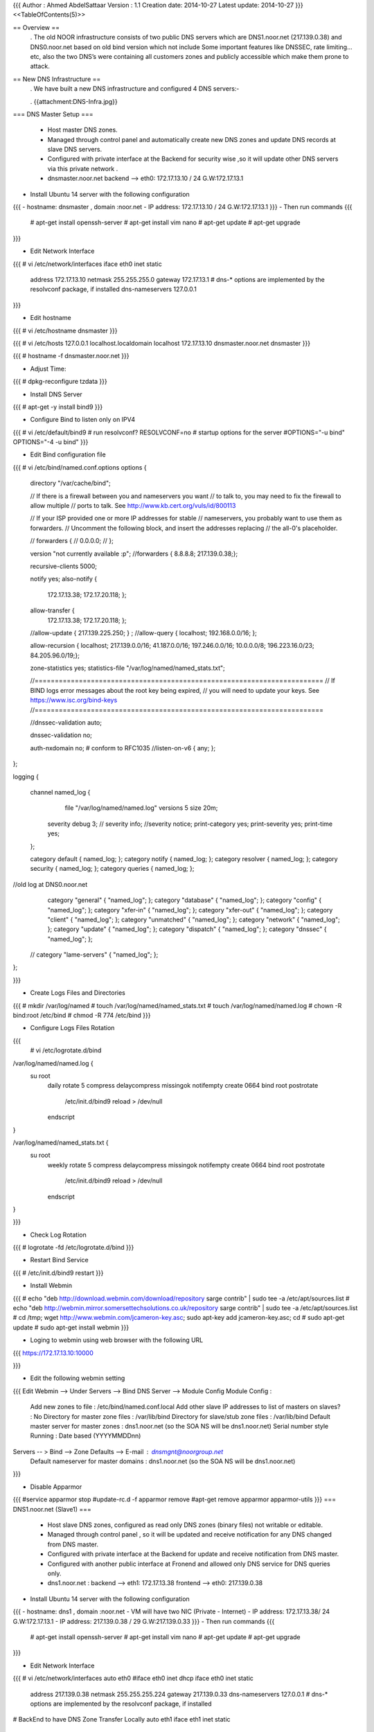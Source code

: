 {{{
Author       : Ahmed AbdelSattaar
Version      : 1.1
Creation date: 2014-10-27
Latest update: 2014-10-27
}}}
<<TableOfContents(5)>>

== Overview ==
 . The old NOOR infrastructure consists of  two public DNS servers which are DNS1.noor.net (217.139.0.38) and DNS0.noor.net based on old bind version which not include Some important features like DNSSEC, rate limiting…etc, also the two DNS’s were containing all customers zones and  publicly accessible which make them prone to attack.

== New DNS Infrastructure ==
 . We have built a new DNS infrastructure and configured 4 DNS servers:-


 . {{attachment:DNS-Infra.jpg}}

=== DNS Master Setup ===

 * Host master DNS zones.
 * Managed through control panel and automatically create new DNS zones and update DNS records at slave DNS servers.
 * Configured with private interface at the Backend for security wise ,so it will update other DNS servers via this private network .
 * dnsmaster.noor.net backend --> eth0: 172.17.13.10 / 24  G.W:172.17.13.1


- Install Ubuntu 14 server with the following configuration
{{{
- hostname: dnsmaster , domain :noor.net
- IP address: 172.17.13.10 / 24  G.W:172.17.13.1
}}}
- Then run commands
{{{
	# apt-get install openssh-server
	# apt-get install vim nano
	# apt-get update
	# apt-get upgrade
}}}

- Edit Network Interface
{{{
# vi /etc/network/interfaces
iface eth0 inet static
        address 172.17.13.10
        netmask 255.255.255.0
        gateway 172.17.13.1
        # dns-* options are implemented by the resolvconf package, if installed
        dns-nameservers 127.0.0.1

}}}

- Edit hostname
 
{{{
# vi /etc/hostname
dnsmaster
}}}

{{{
# vi /etc/hosts
127.0.0.1      	 localhost.localdomain   localhost
172.17.13.10    dnsmaster.noor.net    dnsmaster
}}}

{{{
# hostname -f
dnsmaster.noor.net
}}}

- Adjust Time:
{{{
# dpkg-reconfigure tzdata
}}}

- Install DNS Server

{{{
# apt-get -y install bind9
}}}

- Configure Bind to listen only on IPV4
{{{
# vi /etc/default/bind9
# run resolvconf?
RESOLVCONF=no
# startup options for the server
#OPTIONS="-u bind"
OPTIONS="-4 -u bind"
}}}

- Edit Bind configuration file
{{{
# vi /etc/bind/named.conf.options
options {
        directory "/var/cache/bind";

        // If there is a firewall between you and nameservers you want
        // to talk to, you may need to fix the firewall to allow multiple
        // ports to talk.  See http://www.kb.cert.org/vuls/id/800113

        // If your ISP provided one or more IP addresses for stable 
        // nameservers, you probably want to use them as forwarders.  
        // Uncomment the following block, and insert the addresses replacing 
        // the all-0's placeholder.

        // forwarders {
        //      0.0.0.0;
        // };
        
        version "not currently available :p";
        //forwarders { 8.8.8.8; 217.139.0.38;};

        recursive-clients 5000;

        notify yes;
        also-notify {
                172.17.13.38;
                172.17.20.118;
                };

        allow-transfer {
                172.17.13.38;
                172.17.20.118;
                };

        //allow-update { 217.139.225.250; } ;
        //allow-query { localhost; 192.168.0.0/16; };

        allow-recursion { localhost; 217.139.0.0/16; 41.187.0.0/16; 197.246.0.0/16; 10.0.0.0/8; 196.223.16.0/23; 84.205.96.0/19;};

        zone-statistics yes;
        statistics-file "/var/log/named/named_stats.txt";

        //========================================================================
        // If BIND logs error messages about the root key being expired,
        // you will need to update your keys.  See https://www.isc.org/bind-keys
        //========================================================================

        //dnssec-validation auto;

        dnssec-validation no;

        auth-nxdomain no;    # conform to RFC1035
        //listen-on-v6 { any; };
        
};

logging {

    channel named_log {
         file "/var/log/named/named.log" versions 5 size 20m;

        severity debug 3;
        // severity info;
        //severity notice;
        print-category yes;
        print-severity yes;
        print-time yes;
    };

    category default { named_log; };
    category notify { named_log; };
    category resolver { named_log; };
    category security { named_log; };
    category queries { named_log; };

//old log at DNS0.noor.net
    category "general" { "named_log"; };
    category "database" { "named_log"; };
    category "config" { "named_log"; };
    category "xfer-in" { "named_log"; };
    category "xfer-out" { "named_log"; };
    category "client" { "named_log"; };
    category "unmatched" { "named_log"; };
    category "network" { "named_log"; };
    category "update" { "named_log"; };
    category "dispatch" { "named_log"; };
    category "dnssec" { "named_log"; };
  // category "lame-servers" { "named_log"; };
};

}}}

- Create Logs Files and Directories

{{{
# mkdir /var/log/named
# touch /var/log/named/named_stats.txt
# touch /var/log/named/named.log
# chown -R bind:root /etc/bind
# chmod -R 774 /etc/bind
}}}

- Configure Logs Files Rotation
{{{
 # vi /etc/logrotate.d/bind
/var/log/named/named.log {
   su root
    daily
    rotate 5
    compress
    delaycompress
    missingok
    notifempty
    create 0664 bind root
    postrotate
      /etc/init.d/bind9 reload > /dev/null
    endscript

}

/var/log/named/named_stats.txt {
   su root
    weekly
    rotate 5
    compress
    delaycompress
    missingok
    notifempty
    create 0664 bind root
    postrotate
      /etc/init.d/bind9 reload > /dev/null
    endscript

}

}}}

- Check Log Rotation 
{{{
# logrotate -fd /etc/logrotate.d/bind
}}}

- Restart Bind Service
{{{
# /etc/init.d/bind9 restart
}}}

- Install Webmin
{{{
# echo "deb http://download.webmin.com/download/repository sarge contrib" | sudo tee -a /etc/apt/sources.list
# echo "deb http://webmin.mirror.somersettechsolutions.co.uk/repository sarge contrib" | sudo tee -a /etc/apt/sources.list
# cd /tmp; wget http://www.webmin.com/jcameron-key.asc; sudo apt-key add jcameron-key.asc; cd
# sudo apt-get update
# sudo apt-get install webmin
}}}

- Loging to webmin using web browser with the following URL
{{{
https://172.17.13.10:10000

}}}

- Edit the following webmin setting 
{{{
Edit Webmin --> Under Servers --> Bind DNS Server --> Module Config
Module Config : 
	Add new zones to file :				/etc/bind/named.conf.local
	Add other slave IP addresses to list of masters on slaves? : No
	Directory for master zone files : 			/var/lib/bind
	Directory for slave/stub zone files : 			/var/lib/bind
	Default master server for master zones : 		dns1.noor.net (so the SOA NS will be dns1.noor.net)
	Serial number style Running :				Date based (YYYYMMDDnn) 
Servers -- > Bind --> Zone Defaults --> E-mail : dnsmgnt@noorgroup.net
			Default nameserver for master domains :  dns1.noor.net (so the SOA NS will be dns1.noor.net)
}}}

- Disable Apparmor
{{{
#service apparmor stop
#update-rc.d -f apparmor remove
#apt-get remove apparmor apparmor-utils
}}}
=== DNS1.noor.net (Slave1) ===

 * Host slave DNS zones, configured as read only DNS zones (binary files) not writable or editable.
 * Managed through control panel , so it will be updated and receive notification for any DNS changed from DNS master.
 * Configured with private interface at the Backend for update and receive notification from DNS master.
 * Configured with another public interface at Fronend and allowed only DNS service for DNS queries only.
 * dns1.noor.net                      : backend --> eth1: 172.17.13.38    frontend --> eth0: 217.139.0.38


- Install Ubuntu 14 server with the following configuration
{{{
- hostname: dns1 , domain :noor.net
- VM will have two NIC (Private - Internet)
- IP address: 172.17.13.38/ 24  G.W:172.17.13.1
- IP address: 217.139.0.38 / 29  G.W:217.139.0.33
}}}
- Then run commands
{{{
	# apt-get install openssh-server
	# apt-get install vim nano
	# apt-get update
	# apt-get upgrade
}}}

- Edit Network Interface
{{{
# vi /etc/network/interfaces
auto eth0
#iface eth0 inet dhcp
iface eth0 inet static
        address 217.139.0.38
        netmask 255.255.255.224
        gateway 217.139.0.33
        dns-nameservers 127.0.0.1
        # dns-* options are implemented by the resolvconf package, if installed

# BackEnd to have DNS Zone Transfer Locally
auto eth1
iface eth1 inet static
        address 172.17.13.38
        netmask 255.255.255.0
}}}

- Edit hostname
 
{{{
# vi /etc/hostname
dns1
}}}

{{{
# vi /etc/hosts
127.0.0.1       localhost.localdomain   localhost
172.17.13.38    dns1.noor.net   dns1
217.139.0.38    dns1.noor.net   dns1
}}}

{{{
# hostname -f
dns1.noor.net
}}}

- Adjust Time:
{{{
# dpkg-reconfigure tzdata
}}}

- Install DNS Server

{{{
# apt-get -y install bind9
}}}

- Configure Bind to listen only on IPV4
{{{
# vi /etc/default/bind9
# run resolvconf?
RESOLVCONF=no
# startup options for the server
#OPTIONS="-u bind"
OPTIONS="-4 -u bind"
}}}

- Edit Bind configuration file
{{{
# vi /etc/bind/named.conf.options
options {
        directory "/var/cache/bind";

        // If there is a firewall between you and nameservers you want
        // to talk to, you may need to fix the firewall to allow multiple
        // ports to talk.  See http://www.kb.cert.org/vuls/id/800113

        // If your ISP provided one or more IP addresses for stable 
        // nameservers, you probably want to use them as forwarders.  
        // Uncomment the following block, and insert the addresses replacing 
        // the all-0's placeholder.

        // forwarders {
        //      0.0.0.0;
        // };
//      masterfile-format text;
        version "not currently available :p";
        //forwarders { 8.8.8.8; 217.139.0.38;};

        recursive-clients 5000;

        //notify yes;
        //also-notify { 217.139.225.250; };  // add all slave zone servers
        //allow-transfer { 217.139.225.250; };

        //allow-update { 217.139.225.250; } ;
        //allow-query { localhost; 192.168.0.0/16; };
        //allow-recursion { localhost; 192.168.0.0/16; };
        
        allow-recursion { localhost; 217.139.0.0/16; 41.187.0.0/16; 197.246.0.0/16; 10.0.0.0/8; 196.223.16.0/23; 84.205.96.0/19;};

        zone-statistics yes;
        statistics-file "/var/log/named/named_stats.txt";

        //========================================================================
        // If BIND logs error messages about the root key being expired,
        // you will need to update your keys.  See https://www.isc.org/bind-keys
        //========================================================================
        //dnssec-validation auto;
        dnssec-validation no;

        auth-nxdomain no;    # conform to RFC1035
        //listen-on-v6 { any; };
        //also-notify {};
};

// Added by NOOR

logging {

channel named_log {
         file "/var/log/named/named.log" versions 5 size 20m;

        //severity info ;
       //severity debug 3;
        severity notice;
        //severity warning;
        print-category yes;
        print-severity yes;
        print-time yes;
    };

        category default { named_log; };
        category notify { named_log; };
        category resolver { named_log; };
        category security { named_log; };
        category queries { named_log; };

//old log at DNS0.noor.net
    category "general" { "named_log"; };
    category "database" { "named_log"; };
    category "config" { "named_log"; };
    category "xfer-in" { "named_log"; };
    category "xfer-out" { "named_log"; };
    category "client" { "named_log"; };
   // category "unmatched" { "named_log"; };
    category "network" { "named_log"; };
    category "update" { "named_log"; };
   // category "dispatch" { "named_log"; };
    //category "dnssec" { "named_log"; };
    //category "lame-servers" { "named_log"; };
};
}}}

- Create Logs Files and Directories

{{{
# mkdir /var/log/named
# touch /var/log/named/named_stats.txt
# touch /var/log/named/named.log
# chown -R bind:root /etc/bind
# chmod -R 774 /etc/bind
}}}

- Configure Logs Files Rotation
{{{
 # vi /etc/logrotate.d/bind
/var/log/named/named.log {
   su root
    daily
    rotate 5
    compress
    delaycompress
    missingok
    notifempty
    create 0664 bind root
    postrotate
      /etc/init.d/bind9 reload > /dev/null
    endscript

}

/var/log/named/named_stats.txt {
   su root
    weekly
    rotate 5
    compress
    delaycompress
    missingok
    notifempty
    create 0664 bind root
    postrotate
      /etc/init.d/bind9 reload > /dev/null
    endscript

}

}}}

- Check Log Rotation 
{{{
# logrotate -fd /etc/logrotate.d/bind
}}}

- Restart Bind Service
{{{
# /etc/init.d/bind9 restart
}}}
- Install Webmin
{{{
# echo "deb http://download.webmin.com/download/repository sarge contrib" | sudo tee -a /etc/apt/sources.list
# echo "deb http://webmin.mirror.somersettechsolutions.co.uk/repository sarge contrib" | sudo tee -a /etc/apt/sources.list
# cd /tmp; wget http://www.webmin.com/jcameron-key.asc; sudo apt-key add jcameron-key.asc; cd
# sudo apt-get update
# sudo apt-get install webmin
}}}

- Edit the following webmin setting 
{{{
Edit Webmin --> Under Servers --> Bind DNS Server --> Module Config
Module Config : 
	Add new zones to file :				/etc/bind/named.conf.local
	Add other slave IP addresses to list of masters on slaves? : No
	Directory for master zone files : 			/var/lib/bind
	Directory for slave/stub zone files : 			/var/lib/bind
	Default master server for master zones : 		dns1.noor.net (so the SOA NS will be dns1.noor.net)
	Serial number style Running :				Date based (YYYYMMDDnn) 
Servers -- > Bind --> Zone Defaults --> E-mail : dnsmgnt@noorgroup.net
			Default nameserver for master domains :  dns1.noor.net (so the SOA NS will be dns1.noor.net)
}}}

- Disable Apparmor
{{{
#service apparmor stop
#update-rc.d -f apparmor remove
#apt-get remove apparmor apparmor-utils
}}}

=== DNS0.noor.net (Slave2) ===

 * Host slave DNS zones, configured as read only DNS zones (binary files) not writable or editable.
 * Managed through control panel , so it will be updated and receive notification for any DNS changed from DNS master.
 * Configured with private interface at the Backend for update and receive notification from DNS master.
 * Configured with another public interface at Fronend and allowed only DNS service for DNS queries only.
 * dns0.noor.net                      : backend --> eth1: 172.17.20.118  frontend --> eth0: 217.139.225.250


- Install Ubuntu 14 server with the following configuration
{{{
- hostname: dns0 , domain :noor.net
- VM will have two NIC (Private - Internet)
- IP address: 172.17.20.118 / 30  G.W:172.17.20.117
- IP address: 217.139.225.250 / 30  G.W:217.139.225.249
}}}
- Then run commands
{{{
	# apt-get install openssh-server
	# apt-get install vim nano
	# apt-get update
	# apt-get upgrade
}}}

- Edit Network Interface
{{{
# vi /etc/network/interfaces
auto eth0
#iface eth0 inet dhcp
iface eth0 inet static
        address 217.139.225.250
        netmask 255.255.255.252
        gateway 217.139..225.249
        dns-nameservers 127.0.0.1
        # dns-* options are implemented by the resolvconf package, if installed

# BackEnd to have DNS Zone Transfer Locally
auto eth1
iface eth1 inet static
        address 172.17.20.118
        netmask 255.255.255.0
#static route
#up route add -net 217.139.224.0/24 gw 172.17.20.118 dev eth1
up route add -net 172.17.0.0/16 gw 172.17.20.118 dev eth1
#up route add -net 192.168.0.0/16 gw 172.17.20.118 dev eth1

}}}

- Edit hostname
 
{{{
# vi /etc/hostname
dns1
}}}

{{{
# vi /etc/hosts 
127.0.0.1      	 localhost.localdomain   localhost
172.17.20.118  dns1.noor.net    dns1
217.139.225.250  dns1.noor.net    dns1

}}}

{{{
# hostname -f
dns0.noor.net
}}}

- Adjust Time:
{{{
# dpkg-reconfigure tzdata
}}}

- Install DNS Server

{{{
# apt-get -y install bind9
}}}

- Configure Bind to listen only on IPV4
{{{
# vi /etc/default/bind9
# run resolvconf?
RESOLVCONF=no
# startup options for the server
#OPTIONS="-u bind"
OPTIONS="-4 -u bind"
}}}

- Edit Bind configuration file
{{{
# vi /etc/bind/named.conf.options
options {
        directory "/var/cache/bind";

        // If there is a firewall between you and nameservers you want
        // to talk to, you may need to fix the firewall to allow multiple
        // ports to talk.  See http://www.kb.cert.org/vuls/id/800113

        // If your ISP provided one or more IP addresses for stable 
        // nameservers, you probably want to use them as forwarders.  
        // Uncomment the following block, and insert the addresses replacing 
        // the all-0's placeholder.

        // forwarders {
        //      0.0.0.0;
        // };
//      masterfile-format text;
        version "not currently available :p";
        //forwarders { 8.8.8.8; 217.139.0.38;};

        recursive-clients 5000;

        //notify yes;
        //also-notify { 217.139.225.250; };  // add all slave zone servers
        //allow-transfer { 217.139.225.250; };

        //allow-update { 217.139.225.250; } ;
        //allow-query { localhost; 192.168.0.0/16; };
        //allow-recursion { localhost; 192.168.0.0/16; };
        
        allow-recursion { localhost; 217.139.0.0/16; 41.187.0.0/16; 197.246.0.0/16; 10.0.0.0/8; 196.223.16.0/23; 84.205.96.0/19;};

        zone-statistics yes;
        statistics-file "/var/log/named/named_stats.txt";

        //========================================================================
        // If BIND logs error messages about the root key being expired,
        // you will need to update your keys.  See https://www.isc.org/bind-keys
        //========================================================================
        //dnssec-validation auto;
        dnssec-validation no;

        auth-nxdomain no;    # conform to RFC1035
        //listen-on-v6 { any; };
        //also-notify {};
};

// Added by NOOR

logging {

channel named_log {
         file "/var/log/named/named.log" versions 5 size 20m;

        //severity info ;
       //severity debug 3;
        severity notice;
        //severity warning;
        print-category yes;
        print-severity yes;
        print-time yes;
    };

        category default { named_log; };
        category notify { named_log; };
        category resolver { named_log; };
        category security { named_log; };
        category queries { named_log; };

//old log at DNS0.noor.net
    category "general" { "named_log"; };
    category "database" { "named_log"; };
    category "config" { "named_log"; };
    category "xfer-in" { "named_log"; };
    category "xfer-out" { "named_log"; };
    category "client" { "named_log"; };
   // category "unmatched" { "named_log"; };
    category "network" { "named_log"; };
    category "update" { "named_log"; };
   // category "dispatch" { "named_log"; };
    //category "dnssec" { "named_log"; };
    //category "lame-servers" { "named_log"; };
};

}}}
- Create Logs Files and Directories

{{{
# mkdir /var/log/named
# touch /var/log/named/named_stats.txt
# touch /var/log/named/named.log
# chown -R bind:root /etc/bind
# chmod -R 774 /etc/bind
}}}

- Configure Logs Files Rotation
{{{
 # vi /etc/logrotate.d/bind
/var/log/named/named.log {
   su root
    daily
    rotate 5
    compress
    delaycompress
    missingok
    notifempty
    create 0664 bind root
    postrotate
      /etc/init.d/bind9 reload > /dev/null
    endscript

}

/var/log/named/named_stats.txt {
   su root
    weekly
    rotate 5
    compress
    delaycompress
    missingok
    notifempty
    create 0664 bind root
    postrotate
      /etc/init.d/bind9 reload > /dev/null
    endscript

}

}}}

- Check Log Rotation 
{{{
# logrotate -fd /etc/logrotate.d/bind
}}}

- Install Webmin
{{{
# echo "deb http://download.webmin.com/download/repository sarge contrib" | sudo tee -a /etc/apt/sources.list
# echo "deb http://webmin.mirror.somersettechsolutions.co.uk/repository sarge contrib" | sudo tee -a /etc/apt/sources.list
# cd /tmp; wget http://www.webmin.com/jcameron-key.asc; sudo apt-key add jcameron-key.asc; cd
# sudo apt-get update
# sudo apt-get install webmin
}}}

- Loging to webmin using web browser with the following URL
{{{
https://172.17.20.118:10000

}}}
- Edit the following webmin setting 
{{{
Edit Webmin --> Under Servers --> Bind DNS Server --> Module Config
Module Config : 
	Add new zones to file :				/etc/bind/named.conf.local
	Add other slave IP addresses to list of masters on slaves? : No
	Directory for master zone files : 			/var/lib/bind
	Directory for slave/stub zone files : 			/var/lib/bind
	Default master server for master zones : 		dns1.noor.net (so the SOA NS will be dns1.noor.net)
	Serial number style Running :				Date based (YYYYMMDDnn) 
Servers -- > Bind --> Zone Defaults --> E-mail : dnsmgnt@noorgroup.net
			Default nameserver for master domains :  dns1.noor.net (so the SOA NS will be dns1.noor.net)
}}}

- Disable Apparmor
{{{
#service apparmor stop
#update-rc.d -f apparmor remove
#apt-get remove apparmor apparmor-utils
}}}
=== Webmine :Configure DNS1 & DNS0 as Slave for master server ===

- Loging to webmin using web browser with the following URL
{{{
https://172.17.13.10:10000

}}}
- Then Edit the following webmin setting
{{{
Webmin Servers Index --> Scan for Webmin Servers
}}}

{{{
Broadcast for server : Broadcasting for servers on addresses 172.17.255.255 , 255.255.255.255 , 172.17.13.255 ..

Found this server at https://172.17.13.10:10000/

Found new server at https://172.17.13.38:10000/
Found new server at https://172.17.20.118:10000/
}}}

- Press "Edit" for two servers (172.17.13.38 - 172.17.20.118)
{{{
Server details
Hostname or IP address 	
Port 	
Server type 	:Ubuntu Linux
SSL server? 	: Yes
Description 	From hostname 
Member of server groups 	New group
Link type 	Normal link to server :	Login via Webmin with username (root/password)
Save.
}}}

- Under Servers Edit the following setting
{{{
Servers -->  Bind -->  Cluster Slave Servers
}}}

{{{
Add server 

172.17.13.38
-----------------	
View on slaves to add zones to 	: At top level

Create secondary on slave when creating locally? 	: Yes
Create all existing master zones on slave? 	:yes
Name for NS record 	: dns1.noor.net (this is the hostname for first NS which will added to every zone)

Press: Add
}}}

{{{
Add server 
172.17.20.118
------------------	
View on slaves to add zones to 	: At top level

Create secondary on slave when creating locally? 	: Yes
Create all existing master zones on slave? 	:yes
Name for NS record 	: dns0.noor.net (this is the hostname for second NS which will added to every zone)

Press: Add
}}}

=== DNS Mirror ===

 * Configured as Backup server for DNS Master, DNS1 and DNS0 (Backup DNS configuration files & DNS zones).

 * Managed through control panel (the same configurations of DNS Master).
 * Configured with private interface at the Backend for security wise.
 * dnsmirror.noor.net backend --> eth0: 172.17.13.11

-  Configure new DNS server same as master server with configurations :

{{{
- IP address: 172.17.13.11
- Hostname : dnsmirror.noor.net
- Webmin same as master server. (You can Export dnsmaster.noor.net then only change its Ip address)
}}}

- Create Backup script for dns master
{{{
# vi /usr/bin/dnsmaster-backup.sh
# Create backup directory with today date
date=$(date +"%Y-%m-%d_%k:%M")

source=172.17.13.10
user=administrator
hostname=dnsmaster.noor.net
destination=/backup/$hostname/$date/

mkdir -p $destination
mkdir -p $destination/zones


# synch bind config and zone files
rsync -avz ${user}@$source:/etc/bind  $destination
rsync -avz ${user}@$source:/var/lib/bind/* $destination/zones

# stop bind and webmin services
/etc/init.d/bind9 stop
/etc/init.d/webmin stop

# synch backuped data to bind directories
rsync -avz  $destination/bind/* /etc/bind/
rsync -avz  $destination/zones/* /var/lib/bind/

# start bind and webmin services
/etc/init.d/bind9 start
/etc/init.d/webmin start
}}}

- Create Backup script for dns0
{{{
# vi /usr/bin/dns0.noor.net-backup.sh 
--------------
# Create backup directory with today date
date=$(date +"%Y-%m-%d")

source=172.17.20.118
user=administrator
hostname=dns0.noor.net
destination=/backup/$hostname/$date/

mkdir -p $destination
mkdir -p $destination/zones


# synch bind config and zone files
rsync -avz ${user}@$source:/etc/bind  $destination
rsync -avz ${user}@$source:/var/lib/bind/* $destination/zones
}}}

- Create Backup script for dns1

{{{
# vi /usr/bin/dns1.noor.net-backup.sh 
--------------
# Create backup directory with today date
date=$(date +"%Y-%m-%d")

source=172.17.13.38
user=administrator
hostname=dns1.noor.net
destination=/backup/$hostname/$date/

mkdir -p $destination
mkdir -p $destination/zones


# synch bind config and zone files
rsync -avz ${user}@$source:/etc/bind  $destination
rsync -avz ${user}@$source:/var/lib/bind/* $destination/zones
-------------
}}}
- make script executable:
{{{
# chmod +x /usr/bin/dnsmaster-backup.sh
# chmod +x /usr/bin/dns0.noor.net-backup.sh
# chmod +x /usr/bin/dns1.noor.net-backup.sh
}}}

- Create and Copy public key from dns mirror to dns master
{{{
# ssh-keygen -t rsa
# scp /root/.ssh/id_rsa.pub administrator@172.17.13.10:/tmp/
}}}

- Login to dns master then run
{{{
# cat /tmp/id_rsa.pub >> ~/.ssh/authorized_keys
# chmod 700  ~/.ssh/authorized_keys
}}}

- Test scp without password
{{{
scp /root/.ssh/id_rsa.pub administrator@172.17.13.10:/tmp/
}}}


- Create and Copy public key from dns mirror to dns0
{{{
# ssh-keygen -t rsa
# scp /root/.ssh/id_rsa.pub administrator@172.17.20.17:/tmp/
}}}

- Login to dns0 then run
{{{
# cat /tmp/id_rsa.pub >> ~/.ssh/authorized_keys
# chmod 700  ~/.ssh/authorized_keys
}}}

- Test scp without password
{{{
scp /root/.ssh/id_rsa.pub administrator@172.17.20.17:/tmp/
}}}



- Create and Copy public key from dns mirror to dns1
{{{
# ssh-keygen -t rsa
# scp /root/.ssh/id_rsa.pub administrator@172.17.13.18:/tmp/
}}}

- Login to dns master then run
{{{
# cat /tmp/id_rsa.pub >> ~/.ssh/authorized_keys
# chmod 700  ~/.ssh/authorized_keys
}}}

- Test scp without password
{{{
scp /root/.ssh/id_rsa.pub administrator@172.17.13.18:/tmp/
}}}



- Login to dns mirror and then test Backup Script 
{{{
root@dnsmirror # dnsmaster-backup.sh
root@dnsmirror # dns0.noor.net-backup.sh 
root@dnsmirror # dns1.noor.net-backup.sh 

}}}


- Add backup script to crontab
{{{
# crontab -e
# m h  dom mon dow   command
0 7,19 * * * /usr/bin/dnsmaster-backup.sh
0 0 * * 5 /usr/bin/dns1.noor.net-backup.sh
0 1 * * 5 /usr/bin/dns0.noor.net-backup.sh
}}}
